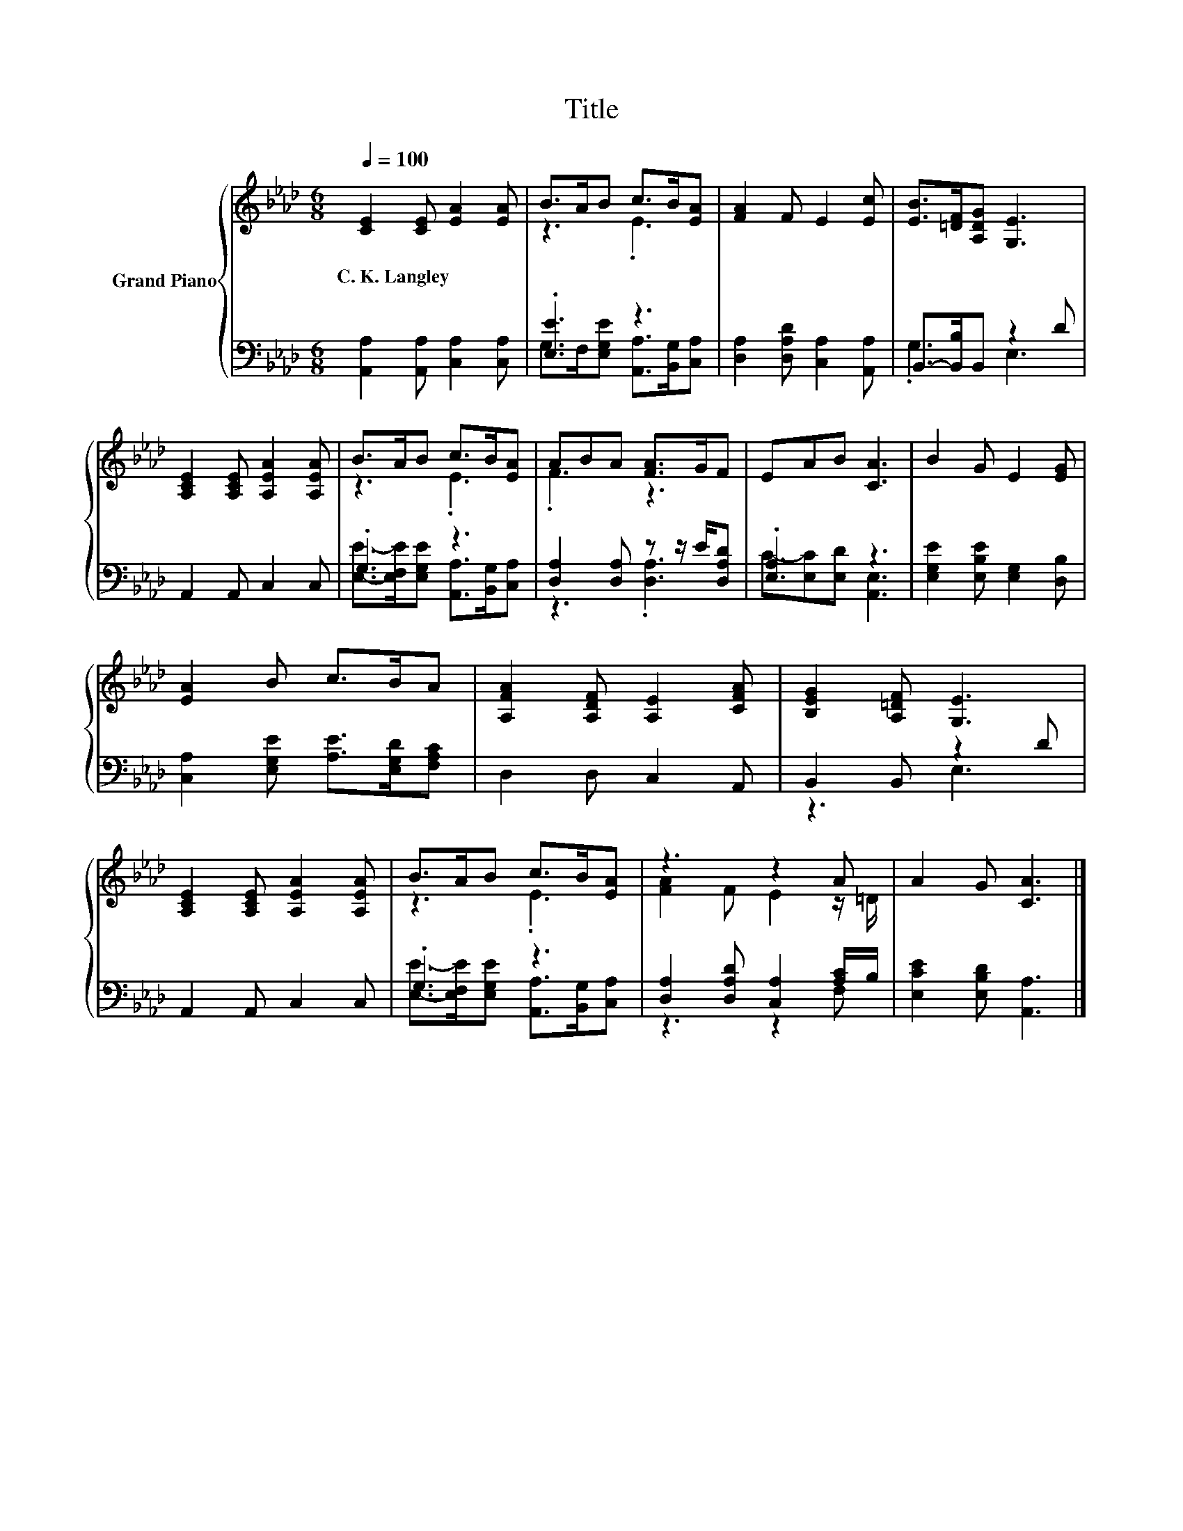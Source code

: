 X:1
T:Title
%%score { ( 1 3 ) | ( 2 4 ) }
L:1/8
Q:1/4=100
M:6/8
K:Ab
V:1 treble nm="Grand Piano"
V:3 treble 
V:2 bass 
V:4 bass 
V:1
 [CE]2 [CE] [EA]2 [EA] | B>AB c>B[EA] | [FA]2 F E2 [Ec] | [EB]>[=DF][A,DG] [G,E]3 | %4
w: C.~K.~Langley * * *||||
 [A,CE]2 [A,CE] [A,EA]2 [A,EA] | B>AB c>B[EA] | ABA [FA]>GF | EAB [CA]3 | B2 G E2 [EG] | %9
w: |||||
 [EA]2 B c>BA | [A,FA]2 [A,DF] [A,E]2 [CFA] | [B,EG]2 [A,=DF] [G,E]3 | %12
w: |||
 [A,CE]2 [A,CE] [A,EA]2 [A,EA] | B>AB c>B[EA] | z3 z2 A | A2 G [CA]3 |] %16
w: ||||
V:2
 [A,,A,]2 [A,,A,] [C,A,]2 [C,A,] | .[E,E]3 z3 | [D,A,]2 [D,A,D] [C,A,]2 [A,,A,] | %3
 B,,->[B,,B,]B,, z2 D | A,,2 A,, C,2 C, | .G,3 z3 | [D,A,]2 [D,A,] z z/ E/[D,A,D] | .[E,A,]3 z3 | %8
 [E,G,E]2 [E,B,E] [E,G,]2 [D,B,] | [C,A,]2 [E,G,E] [A,E]>[E,G,D][F,A,C] | D,2 D, C,2 A,, | %11
 B,,2 B,, z2 D | A,,2 A,, C,2 C, | .G,3 z3 | [D,A,]2 [D,A,D] [C,A,]2 [A,C]/B,/ | %15
 [E,CE]2 [E,B,D] [A,,A,]3 |] %16
V:3
 x6 | z3 .E3 | x6 | x6 | x6 | z3 .E3 | .F3 z3 | x6 | x6 | x6 | x6 | x6 | x6 | z3 .E3 | %14
 [FA]2 F E2 z/ =D/ | x6 |] %16
V:4
 x6 | G,>F,[E,G,E] [A,,A,]>[B,,G,][C,A,] | x6 | .G,3 E,3 | x6 | %5
 [E,E]->[E,F,E][E,G,E] [A,,A,]>[B,,G,][C,A,] | z3 .[D,A,]3 | C-[E,C][E,D] [A,,E,]3 | x6 | x6 | x6 | %11
 z3 E,3 | x6 | [E,E]->[E,F,E][E,G,E] [A,,A,]>[B,,G,][C,A,] | z3 z2 F, | x6 |] %16

